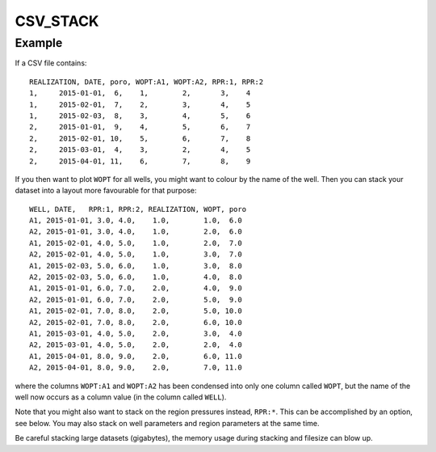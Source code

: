 
CSV_STACK
=========

.. argparse::
   :module: subscript.csv_stack.csv_stack
   :func: get_parser
   :prog: csv_stack

Example
-------

If a CSV file contains::

  REALIZATION, DATE, poro, WOPT:A1, WOPT:A2, RPR:1, RPR:2
  1,     2015-01-01,  6,    1,        2,       3,    4
  1,     2015-02-01,  7,    2,        3,       4,    5
  1,     2015-02-03,  8,    3,        4,       5,    6
  2,     2015-01-01,  9,    4,        5,       6,    7
  2,     2015-02-01, 10,    5,        6,       7,    8
  2,     2015-03-01,  4,    3,        2,       4,    5
  2,     2015-04-01, 11,    6,        7,       8,    9

If you then want to plot ``WOPT`` for all wells, you might want to
colour by the name of the well. Then you can stack your dataset into
a layout more favourable for that purpose::

  WELL, DATE,   RPR:1, RPR:2, REALIZATION, WOPT, poro
  A1, 2015-01-01, 3.0, 4.0,    1.0,        1.0,  6.0
  A2, 2015-01-01, 3.0, 4.0,    1.0,        2.0,  6.0
  A1, 2015-02-01, 4.0, 5.0,    1.0,        2.0,  7.0
  A2, 2015-02-01, 4.0, 5.0,    1.0,        3.0,  7.0
  A1, 2015-02-03, 5.0, 6.0,    1.0,        3.0,  8.0
  A2, 2015-02-03, 5.0, 6.0,    1.0,        4.0,  8.0
  A1, 2015-01-01, 6.0, 7.0,    2.0,        4.0,  9.0
  A2, 2015-01-01, 6.0, 7.0,    2.0,        5.0,  9.0
  A1, 2015-02-01, 7.0, 8.0,    2.0,        5.0, 10.0
  A2, 2015-02-01, 7.0, 8.0,    2.0,        6.0, 10.0
  A1, 2015-03-01, 4.0, 5.0,    2.0,        3.0,  4.0
  A2, 2015-03-01, 4.0, 5.0,    2.0,        2.0,  4.0
  A1, 2015-04-01, 8.0, 9.0,    2.0,        6.0, 11.0
  A2, 2015-04-01, 8.0, 9.0,    2.0,        7.0, 11.0

where the columns ``WOPT:A1`` and ``WOPT:A2`` has been condensed into only one
column called ``WOPT``, but the name of the well now occurs as a column value
(in the column called ``WELL``).

Note that you might also want to stack on the region pressures instead, ``RPR:*``.
This can be accomplished by an option, see below. You may also stack on
well parameters and region parameters at the same time.

Be careful stacking large datasets (gigabytes), the memory usage during
stacking and filesize can blow up.
